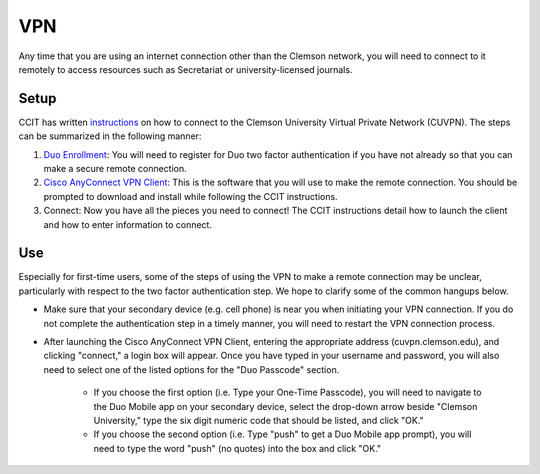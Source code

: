 VPN
###

Any time that you are using an internet connection other than the Clemson network, you will need to connect to it remotely to access resources such as Secretariat or university-licensed journals.

Setup
-----

CCIT has written `instructions`_ on how to connect to the Clemson University Virtual Private Network (CUVPN). The steps can be summarized in the following manner:

1. `Duo Enrollment`_: You will need to register for Duo two factor authentication if you have not already so that you can make a secure remote connection.

2. `Cisco AnyConnect VPN Client`_: This is the software that you will use to make the remote connection. You should be prompted to download and install while following the CCIT instructions.

3. Connect: Now you have all the pieces you need to connect! The CCIT instructions detail how to launch the client and how to enter information to connect.

Use
---

Especially for first-time users, some of the steps of using the VPN to make a remote connection may be unclear, particularly with respect to the two factor authentication step. We hope to clarify some of the common hangups below.

* Make sure that your secondary device (e.g. cell phone) is near you when initiating your VPN connection. If you do not complete the authentication step in a timely manner, you will need to restart the VPN connection process.

* After launching the Cisco AnyConnect VPN Client, entering the appropriate address (cuvpn.clemson.edu), and clicking "connect," a login box will appear. Once you have typed in your username and password, you will also need to select one of the listed options for the "Duo Passcode" section.

   * If you choose the first option (i.e. Type your One-Time Passcode), you will need to navigate to the Duo Mobile app on your secondary device, select the drop-down arrow beside "Clemson University," type the six digit numeric code that should be listed, and click "OK."

   * If you choose the second option (i.e. Type "push" to get a Duo Mobile app prompt), you will need to type the word "push" (no quotes) into the box and click "OK."

.. _instructions: https://hdkb.clemson.edu/phpkb/article.php?id=64
.. _Duo Enrollment: https://ccit.clemson.edu/cybersecurity/how-to/duo-authentication/
.. _Cisco AnyConnect VPN Client: https://cuvpn.clemson.edu/+CSCOE+/logon.html#form_title_text

